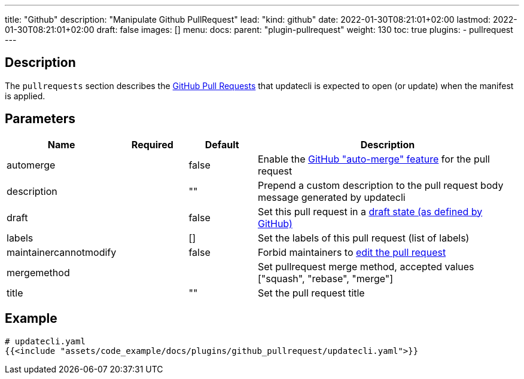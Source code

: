 ---
title: "Github"
description: "Manipulate Github PullRequest"
lead: "kind: github"
date: 2022-01-30T08:21:01+02:00
lastmod: 2022-01-30T08:21:01+02:00
draft: false
images: []
menu:
  docs:
    parent: "plugin-pullrequest"
weight: 130
toc: true
plugins:
  - pullrequest
---

// <!-- Required for asciidoctor -->
:toc:
// Set toclevels to be at least your hugo [markup.tableOfContents.endLevel] config key
:toclevels: 4

== Description

The `pullrequests` section describes the link:https://docs.github.com/en/pull-requests/collaborating-with-pull-requests/proposing-changes-to-your-work-with-pull-requests/about-pull-requests[GitHub Pull Requests] that updatecli is expected to open (or update) when the manifest is applied.

== Parameters

[cols="1,1,1,4",options=header]
|===
| Name | Required | Default |Description
| automerge | | false | Enable the link:https://docs.github.com/en/pull-requests/collaborating-with-pull-requests/incorporating-changes-from-a-pull-request/automatically-merging-a-pull-request[GitHub "auto-merge" feature] for the pull request
| description | | "" | Prepend a custom description to the pull request body message generated by updatecli
| draft | | false | Set this pull request in a link:https://docs.github.com/en/pull-requests/collaborating-with-pull-requests/proposing-changes-to-your-work-with-pull-requests/changing-the-stage-of-a-pull-request#converting-a-pull-request-to-a-draft[draft state (as defined by GitHub)]
| labels | | [] | Set the labels of this pull request (list of labels)
| maintainercannotmodify | | false | Forbid maintainers to link:https://docs.github.com/en/pull-requests/collaborating-with-pull-requests/working-with-forks/allowing-changes-to-a-pull-request-branch-created-from-a-fork#enabling-repository-maintainer-permissions-on-existing-pull-requests[edit the pull request]
| mergemethod | | | Set pullrequest merge method, accepted values ["squash", "rebase", "merge"]
| title | | "" | Set the pull request title
|===

== Example

[source,yaml]
----
# updatecli.yaml
{{<include "assets/code_example/docs/plugins/github_pullrequest/updatecli.yaml">}}
----
